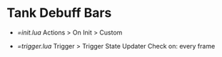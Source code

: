 * Tank Debuff Bars

- [[init.lua][=init.lua]]
  Actions > On Init > Custom
  
- [[trigger.lua][=trigger.lua]]
  Trigger > Trigger State Updater
  Check on: every frame



